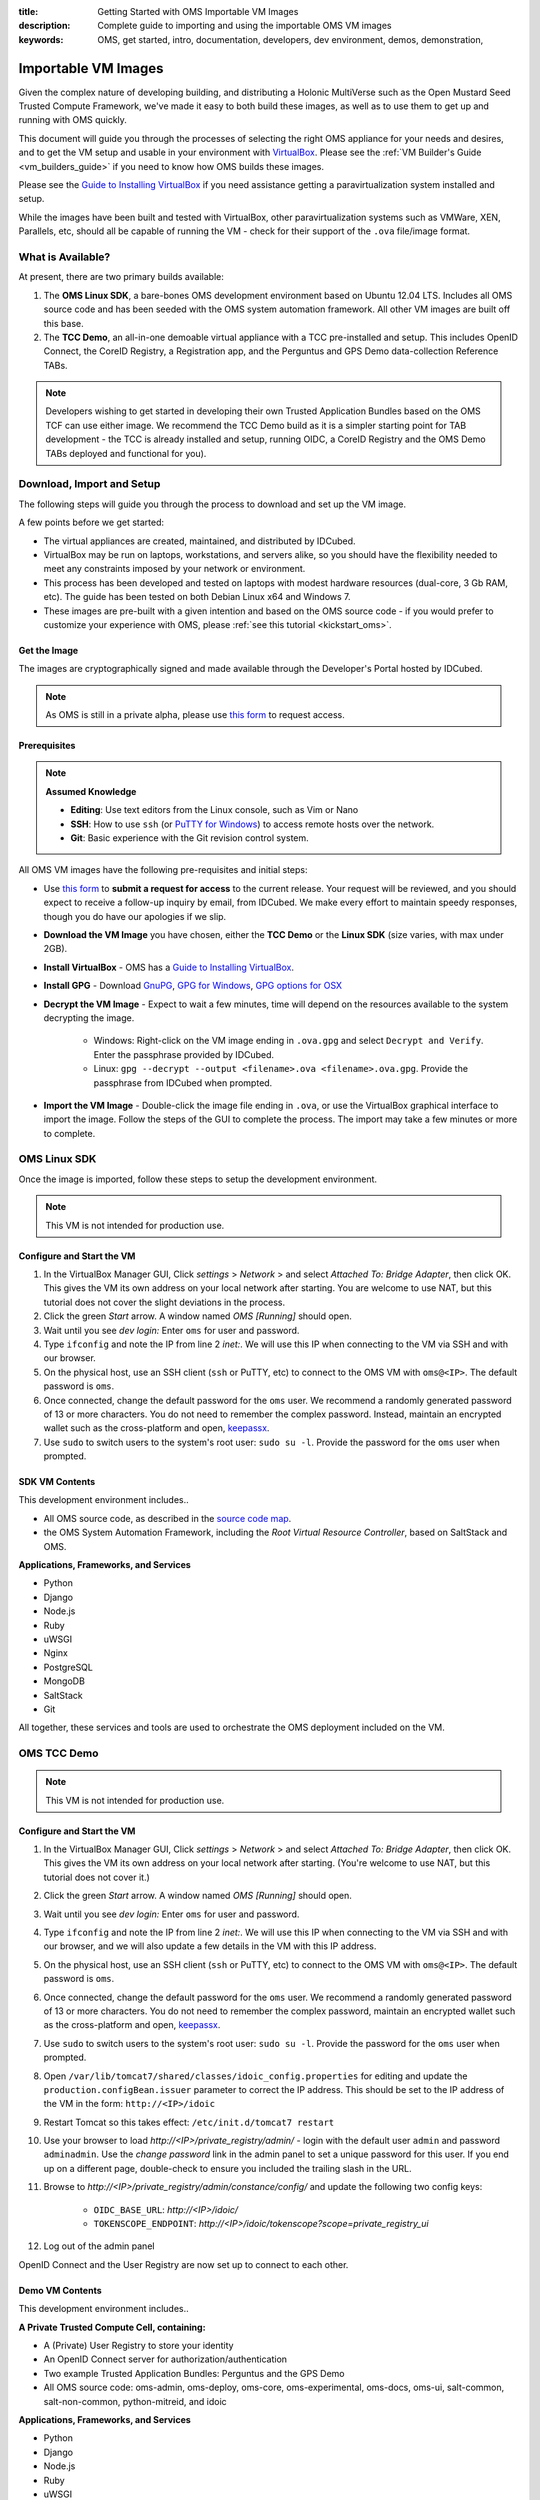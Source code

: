 :title: Getting Started with OMS Importable VM Images
:description: Complete guide to importing and using the importable OMS VM images
:keywords: OMS, get started, intro, documentation, developers, dev environment,
           demos, demonstration, 

.. _importable_vms:

Importable VM Images
====================

Given the complex nature of developing building, and distributing a Holonic
MultiVerse such as the Open Mustard Seed Trusted Compute Framework, we've made
it easy to both build these images, as well as to use them to get up and running
with OMS quickly.

This document will guide you through the processes of selecting the right OMS
appliance for your needs and desires, and to get the VM setup and usable in your
environment with `VirtualBox`_. Please see the :ref:`VM Builder's Guide
<vm_builders_guide>` if you need to know how OMS builds these images.

.. _VirtualBox: https://www.virtualbox.org


Please see the `Guide to Installing VirtualBox </tutorials/install_virtualbox>`_
if you need assistance getting a paravirtualization system installed and setup.


While the images have been built and tested with VirtualBox, other
paravirtualization systems such as VMWare, XEN, Parallels, etc, should all be
capable of running the VM - check for their support of the ``.ova`` file/image
format.


What is Available?
------------------

At present, there are two primary builds available:

#. The **OMS Linux SDK**, a bare-bones OMS development environment based on
   Ubuntu 12.04 LTS. Includes all OMS source code and has been seeded with the
   OMS system automation framework. All other VM images are built off this base.

#. The **TCC Demo**, an all-in-one demoable virtual appliance with a TCC
   pre-installed and setup. This includes OpenID Connect, the CoreID Registry,
   a Registration app, and the Perguntus and GPS Demo data-collection Reference
   TABs.


.. note::

   Developers wishing to get started in developing their own Trusted Application
   Bundles based on the OMS TCF can use either image. We recommend the TCC Demo
   build as it is a simpler starting point for TAB development - the TCC is
   already  installed and setup, running OIDC, a CoreID Registry and the OMS
   Demo TABs deployed and functional for you).


.. _import_vm_image:

Download, Import and Setup
--------------------------

The following steps will guide you through the process to download and set up
the VM image.

A few points before we get started:

* The virtual appliances are created, maintained, and distributed by IDCubed.
* VirtualBox may be run on laptops, workstations, and servers alike, so you
  should have the flexibility needed to meet any constraints imposed by your
  network or environment.
* This process has been developed and tested on laptops with modest hardware
  resources (dual-core, 3 Gb RAM, etc). The guide has been tested on both Debian
  Linux x64 and Windows 7.
* These images are pre-built with a given intention and based on the OMS source
  code - if you would prefer to customize your experience with OMS, please
  :ref:`see this tutorial <kickstart_oms>`.


Get the Image
~~~~~~~~~~~~~

The images are cryptographically signed and made available through the Developer's
Portal hosted by IDCubed.

.. note::

   As OMS is still in a private alpha, please use `this form`_ to request access.

.. _this form: https://alpha.openmustardseed.org/downloads/



Prerequisites
~~~~~~~~~~~~~

.. note::

   **Assumed Knowledge**
  
   * **Editing**: Use text editors from the Linux console, such as Vim or Nano
   * **SSH**: How to use ``ssh`` (or `PuTTY for Windows`_) to access remote
     hosts over the network.
   * **Git**: Basic experience with the Git revision control system.


.. _PuTTY for Windows: http://www.chiark.greenend.org.uk/~sgtatham/putty/download.html


All OMS VM images have the following pre-requisites and initial steps:

* Use `this form`_ to **submit a request for access** to the current release.
  Your request will be reviewed, and you should expect to receive a follow-up
  inquiry by email, from IDCubed. We make every effort to maintain speedy
  responses, though you do have our apologies if we slip.
* **Download the VM Image** you have chosen, either the **TCC Demo** or the
  **Linux SDK** (size varies, with max under 2GB).
* **Install VirtualBox** - OMS has a `Guide to Installing VirtualBox 
  </tutorials/install_virtualbox>`_.
* **Install GPG** - Download `GnuPG`_, `GPG for Windows`_, `GPG options for OSX`_
* **Decrypt the VM Image** - Expect to wait a few minutes, time will depend on
  the resources available to the system decrypting the image.
   - Windows: Right-click on the VM image ending in ``.ova.gpg`` and select
     ``Decrypt and Verify``. Enter the passphrase provided by IDCubed.
   - Linux: ``gpg --decrypt --output <filename>.ova <filename>.ova.gpg``. Provide
     the passphrase from IDCubed when prompted.
* **Import the VM Image** - Double-click the image file ending in ``.ova``, or
  use the VirtualBox graphical interface to import the image. Follow the steps
  of the GUI to complete the process. The import may take a few minutes or more
  to complete. 

.. _GnuPG: http://www.gnupg.org/download/#auto-ref-3
.. _GPG for Windows: http://gpg4win.de/handbuecher/novices_5.html
.. _GPG options for OSX: https://duckduckgo.com/?q=gpg+mac+osx


.. _import_sdk_vm_image:

OMS Linux SDK
-------------

Once the image is imported, follow these steps to setup the development
environment.

.. note::

   This VM is not intended for production use.


Configure and Start the VM
~~~~~~~~~~~~~~~~~~~~~~~~~~

#. In the VirtualBox Manager GUI, Click *settings* > *Network* > and select
   *Attached To: Bridge Adapter*, then click OK. This gives the VM its own
   address on your local network after starting. You are welcome to use NAT, but
   this tutorial does not cover the slight deviations in the process.
#. Click the green *Start* arrow. A window named *OMS [Running]* should open.
#. Wait until you see *dev login:* Enter ``oms`` for user and password.
#. Type ``ifconfig`` and note the IP from line 2 *inet:*. We will use this IP
   when connecting to the VM via SSH and with our browser.
#. On the physical host, use an SSH client (``ssh`` or PuTTY, etc) to connect to
   the OMS VM with ``oms@<IP>``. The default password is ``oms``.
#. Once connected, change the default password for the ``oms`` user. We recommend
   a randomly generated password of 13 or more characters. You do not need to
   remember the complex password. Instead, maintain an encrypted wallet such as
   the cross-platform and open, `keepassx`_.
#. Use ``sudo`` to switch users to the system's root user: ``sudo su -l``.
   Provide the password for the ``oms`` user when prompted.

.. _keepassx: https://www.keepassx.org/


.. _linux_sdk_vm_contents:

SDK VM Contents
~~~~~~~~~~~~~~~

This development environment includes..

* All OMS source code, as described in the `source code map
  </contributing/source_code_map>`_.
* the OMS System Automation Framework, including the *Root Virtual Resource
  Controller*, based on SaltStack and OMS.


**Applications, Frameworks, and Services**

* Python
* Django
* Node.js
* Ruby
* uWSGI
* Nginx
* PostgreSQL
* MongoDB
* SaltStack
* Git


All together, these services and tools are used to orchestrate the OMS deployment
included on the VM.


OMS TCC Demo
------------

.. note::

   This VM is not intended for production use.


.. let's rename this to config_vbox_vm_image, or similar
.. _import_vbox_vm_image:

Configure and Start the VM
~~~~~~~~~~~~~~~~~~~~~~~~~~

#. In the VirtualBox Manager GUI, Click *settings* > *Network* > and select
   *Attached To: Bridge Adapter*, then click OK. This gives the VM its own
   address on your local network after starting. (You're welcome to use NAT, but
   this tutorial does not cover it.)
#. Click the green *Start* arrow. A window named *OMS [Running]* should open.
#. Wait until you see *dev login:* Enter ``oms`` for user and password.
#. Type ``ifconfig`` and note the IP from line 2 *inet:*. We will use this IP
   when connecting to the VM via SSH and with our browser, and we will also
   update a few details in the VM with this IP address.
#. On the physical host, use an SSH client (``ssh`` or PuTTY, etc) to connect to
   the OMS VM with ``oms@<IP>``. The default password is ``oms``.
#. Once connected, change the default password for the ``oms`` user. We recommend
   a randomly generated password of 13 or more characters. You do not need to
   remember the complex password, maintain an encrypted wallet such as the
   cross-platform and open, `keepassx`_.
#. Use ``sudo`` to switch users to the system's root user: ``sudo su -l``.
   Provide the password for the ``oms`` user when prompted.
#. Open ``/var/lib/tomcat7/shared/classes/idoic_config.properties`` for editing
   and update the ``production.configBean.issuer`` parameter to correct the IP
   address. This should be set to the IP address of the VM in the form:
   ``http://<IP>/idoic``
#. Restart Tomcat so this takes effect: ``/etc/init.d/tomcat7 restart``
#. Use your browser to load *http://<IP>/private_registry/admin/* - login with the
   default user ``admin`` and password ``adminadmin``.  Use the *change password*
   link in the admin panel to set a unique password for this user. If you end up
   on a different page, double-check to ensure you included the trailing slash
   in the URL.
#. Browse to *http://<IP>/private_registry/admin/constance/config/* and update the
   following two config keys:
    - ``OIDC_BASE_URL``: *http://<IP>/idoic/*
    - ``TOKENSCOPE_ENDPOINT``: *http://<IP>/idoic/tokenscope?scope=private_registry_ui*
#. Log out of the admin panel

.. _keepassx: https://www.keepassx.org/


OpenID Connect and the User Registry are now set up to connect to each other.


.. _tcc_demo_vm_contents:

Demo VM Contents
~~~~~~~~~~~~~~~~

This development environment includes..

**A Private Trusted Compute Cell, containing:**

* A (Private) User Registry to store your identity
* An OpenID Connect server for authorization/authentication
* Two example Trusted Application Bundles: Perguntus and the GPS Demo
* All OMS source code: oms-admin, oms-deploy, oms-core, oms-experimental,
  oms-docs, oms-ui, salt-common, salt-non-common, python-mitreid, and idoic


**Applications, Frameworks, and Services**

* Python
* Django
* Node.js
* Ruby
* uWSGI
* Nginx
* PostgreSQL
* MongoDB
* SaltStack
* Git


All together, these services and tools are used to orchestrate the OMS deployment
included on the VM.



Run the Private TCC Demo
------------------------

The Private TCC deployed on this VM includes two applications which demonstrate
how to integrate OpenID Token Authorization into an app, as well as examples of
apps built on the OMS framework.


There are four applications running in the Private TCC on the VM:

**User Registry**: *http://<IP>/private_registry/* - stores the Core Identity
and associated personas, acting as the backend storage for OpenID Connect.

**OpenID Connect (OIDC)**: *http://<IP>/idoic/* - grants and validates tokens to
clients and personas associated with a Core Identity.

**Perguntus**: *http://<IP>/PerguntusUI/* - Quantified Self Demo Application

**GPS Demo**: *http://<IP>/GPSUI/* - If-Then-Script demo based on GPS location and
proximity.


Set up the User Registry
~~~~~~~~~~~~~~~~~~~~~~~~

First we set up the Core Identity, then we authorize a few tokens for the User
Registry to use as it operates on our behalf.

#. Browse to *http://<IP>/private_registry/*. You ought to see a form to set up your
   Core Identity with the User Registry (in your Private TCC, Trusted Compute
   Cell). First, provide your username and password, you will use these when
   authenticating with OpenID Connect (OIDC). Then, update the Persona for OIDC
   to associate with this Core ID.
#. With the Core ID set up, the Registry will redirect you to OpenID Connect to
   authorize a token for the Registry to use when it makes requests of OIDC. This
   is the first time OIDC has seen your client, so it asks you to authenticate.
   Use the username and password you chose for your Core ID.
#. OpenID Connect will then ask you to authorize a token, granting the bearer of
   that token access to the *OpenID Login* and *superclient* scopes. This token
   will be stored and used by the User Registry (the backend).
#. After authorizing that token and returning it to the User Registry, you will
   be taken to the Trust Frameworks page. The UI will detect that it does not
   have a token, and it needs one to verify its authenticity to the APIs provided
   by the User Registry. It will request that you authorize one for it to use.
   OpenID Connect will request your permission to return a token granting the UI
   the *private_registry_ui* scope.


Set up Perguntus and GPS Demo TAB
~~~~~~~~~~~~~~~~~~~~~~~~~~~~~~~~~

The TABs have been deployed to the VM, there are only a few minor updates needed
for the Apps to communicate properly with one another. For each of these admin
panels, use the same default credentials previously noted.

#. Browse to *http://<IP>/PerguntusBackend/admin/constance/config/* and update
   the IP in the ``PERGUNTUS_PDS_SERVER`` and ``EMAIL_RECIPIENT`` config keys.
#. Browse to *http://<IP>/GPSDemoPDS/admin/constance/config/* and update the IP
   in the ``TOKENSCOPE_ENDPOINT`` config key.
#. Browse to *http://<IP>/GPSUI/admin/constance/config/* and update the IP in
   the ``OIDC_BASE_URL`` config key.

Both GPS and Perguntus Demos will request tokens to access the APIs. You can see
each demo best through their respective UI, eg *http://<IP>/PerguntusUI/* and
*http://<IP>/GPSUI/*.

.. note::

   The demo on the VM is not optimized for interacting with a user on a cell phone
   (as with our deployments in the cloud), but we will update this documentation
   once the VM has been updated to do.


Using the VM for Development
----------------------------

If you would like to interact with the OMS repositories on GitHub, you will want
to add an SSH keypair to the VM and GitHub. This is not required to use the demo
included in the VM, and is only necessary if you wish to update the code on the
VM or push changes to a new repository of your own:

#. Create your GitHub public/private key with ``ssh-keygen``, and hit enter
   through all the prompts.
#. Finally, get your GitHub key with ``cat /home/oms/.ssh/id_rsa.pub``, then `add
   the key to your GitHub account`_.

.. _add the key to your GitHub account: https://github.com/settings/ssh


Need one-on-one assistance?
---------------------------

If you need more help then hop on to the `#oms IRC channel on freenode
<irc://chat.freenode.net#oms>`_.
